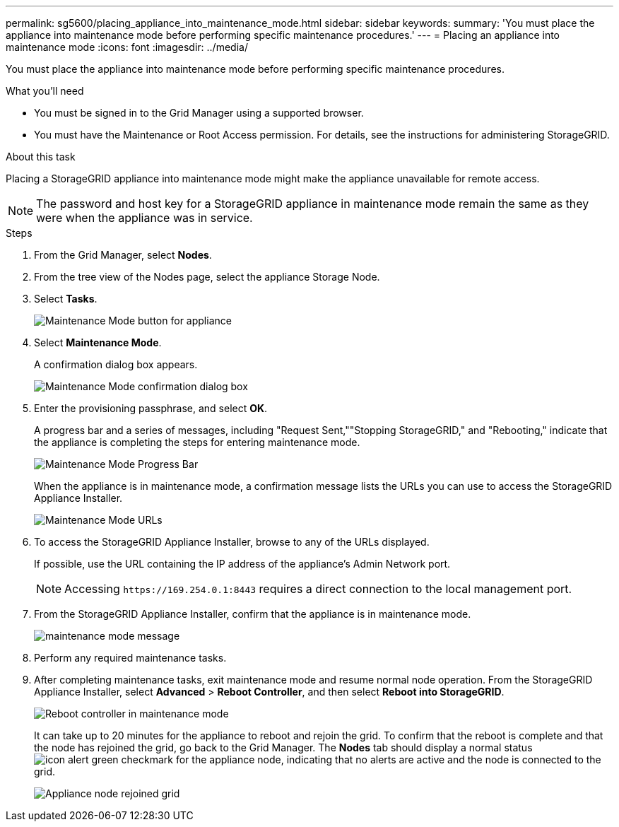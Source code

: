 ---
permalink: sg5600/placing_appliance_into_maintenance_mode.html
sidebar: sidebar
keywords: 
summary: 'You must place the appliance into maintenance mode before performing specific maintenance procedures.'
---
= Placing an appliance into maintenance mode
:icons: font
:imagesdir: ../media/

[.lead]
You must place the appliance into maintenance mode before performing specific maintenance procedures.

.What you'll need

* You must be signed in to the Grid Manager using a supported browser.
* You must have the Maintenance or Root Access permission. For details, see the instructions for administering StorageGRID.

.About this task

Placing a StorageGRID appliance into maintenance mode might make the appliance unavailable for remote access.

NOTE: The password and host key for a StorageGRID appliance in maintenance mode remain the same as they were when the appliance was in service.

.Steps

. From the Grid Manager, select *Nodes*.
. From the tree view of the Nodes page, select the appliance Storage Node.
. Select *Tasks*.
+
image::../media/maintenance_mode.png[Maintenance Mode button for appliance]

. Select *Maintenance Mode*.
+
A confirmation dialog box appears.
+
image::../media/maintenance_mode_confirmation.gif[Maintenance Mode confirmation dialog box]

. Enter the provisioning passphrase, and select *OK*.
+
A progress bar and a series of messages, including "Request Sent,""Stopping StorageGRID," and "Rebooting," indicate that the appliance is completing the steps for entering maintenance mode.
+
image::../media/maintenance_mode_progress_bar.png[Maintenance Mode Progress Bar]
+
When the appliance is in maintenance mode, a confirmation message lists the URLs you can use to access the StorageGRID Appliance Installer.
+
image::../media/maintenance_mode_urls.png[Maintenance Mode URLs]

. To access the StorageGRID Appliance Installer, browse to any of the URLs displayed.
+
If possible, use the URL containing the IP address of the appliance's Admin Network port.
+
NOTE: Accessing `+https://169.254.0.1:8443+` requires a direct connection to the local management port.

. From the StorageGRID Appliance Installer, confirm that the appliance is in maintenance mode.
+
image::../media/maintenance_mode_notification_bar.png[maintenance mode message]

. Perform any required maintenance tasks.
. After completing maintenance tasks, exit maintenance mode and resume normal node operation. From the StorageGRID Appliance Installer, select *Advanced* > *Reboot Controller*, and then select *Reboot into StorageGRID*.
+
image::../media/reboot_controller_from_maintenance_mode.png[Reboot controller in maintenance mode]
+
It can take up to 20 minutes for the appliance to reboot and rejoin the grid. To confirm that the reboot is complete and that the node has rejoined the grid, go back to the Grid Manager. The *Nodes* tab should display a normal status image:../media/icon_alert_green_checkmark.png[icon alert green checkmark] for the appliance node, indicating that no alerts are active and the node is connected to the grid.
+
image::../media/node_rejoin_grid_confirmation.png[Appliance node rejoined grid]

